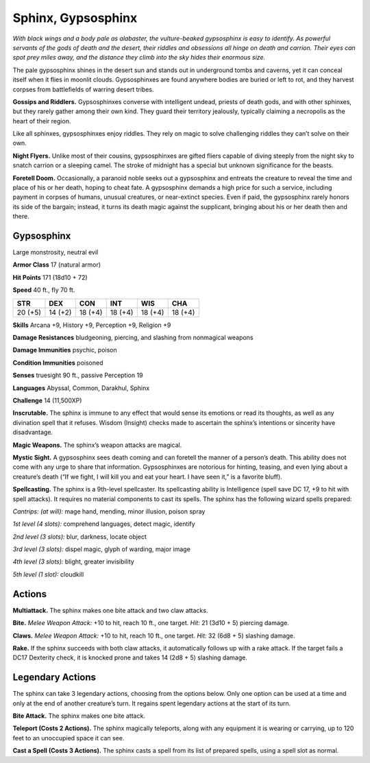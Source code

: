 
.. _tob:gypsosphinx:

Sphinx, Gypsosphinx
-------------------

*With black wings and a body pale as alabaster, the vulture-beaked
gypsosphinx is easy to identify. As powerful servants of the gods of
death and the desert, their riddles and obsessions all hinge on death
and carrion. Their eyes can spot prey miles away, and the distance
they climb into the sky hides their enormous size.*

The pale gypsosphinx shines in the desert sun and stands out
in underground tombs and caverns, yet it can conceal itself when
it flies in moonlit clouds. Gypsosphinxes are found anywhere
bodies are buried or left to rot, and they harvest corpses from
battlefields of warring desert tribes.

**Gossips and Riddlers.** Gypsosphinxes converse with
intelligent undead, priests of death gods, and with other
sphinxes, but they rarely gather among their own kind. They
guard their territory jealously, typically claiming a necropolis as
the heart of their region.

Like all sphinxes, gypsosphinxes enjoy riddles. They rely on
magic to solve challenging riddles they can’t solve on their own.

**Night Flyers.** Unlike most of their cousins, gypsosphinxes
are gifted fliers capable of diving steeply from the night sky to
snatch carrion or a sleeping camel. The stroke of midnight has a
special but unknown significance for the beasts.

**Foretell Doom.** Occasionally, a paranoid noble seeks out a
gypsosphinx and entreats the creature to reveal the time and
place of his or her death, hoping to cheat fate. A gypsosphinx
demands a high price for such a service, including payment in
corpses of humans, unusual creatures, or near-extinct species.
Even if paid, the gypsosphinx rarely honors its side of the
bargain; instead, it turns its death magic against the supplicant,
bringing about his or her death then and there.

Gypsosphinx
~~~~~~~~~~~

Large monstrosity, neutral evil

**Armor Class** 17 (natural armor)

**Hit Points** 171 (18d10 + 72)

**Speed** 40 ft., fly 70 ft.

+-----------+----------+-----------+-----------+-----------+-----------+
| STR       | DEX      | CON       | INT       | WIS       | CHA       |
+===========+==========+===========+===========+===========+===========+
| 20 (+5)   | 14 (+2)  | 18 (+4)   | 18 (+4)   | 18 (+4)   | 18 (+4)   |
+-----------+----------+-----------+-----------+-----------+-----------+

**Skills** Arcana +9, History +9, Perception +9, Religion +9

**Damage Resistances** bludgeoning, piercing, and slashing from
nonmagical weapons

**Damage Immunities** psychic, poison

**Condition Immunities** poisoned

**Senses** truesight 90 ft., passive Perception 19

**Languages** Abyssal, Common, Darakhul, Sphinx

**Challenge** 14 (11,500XP)

**Inscrutable.** The sphinx is immune to any effect that would
sense its emotions or read its thoughts, as well as any
divination spell that it refuses. Wisdom (Insight) checks made to
ascertain the sphinx’s intentions or sincerity have disadvantage.

**Magic Weapons.** The sphinx’s weapon attacks are magical.

**Mystic Sight.** A gypsosphinx sees death coming and can foretell
the manner of a person’s death. This ability does not come
with any urge to share that information. Gypsosphinxes are
notorious for hinting, teasing, and even lying about a creature’s
death (“If we fight, I will kill you and eat your heart. I have seen
it,” is a favorite bluff).

**Spellcasting.** The sphinx is a 9th-level spellcaster. Its
spellcasting ability is Intelligence (spell save DC 17, +9 to hit
with spell attacks). It requires no material components to cast
its spells. The sphinx has the following wizard spells prepared:

*Cantrips: (at will):* mage hand, mending, minor illusion, poison
spray

*1st level (4 slots):* comprehend languages, detect magic, identify

*2nd level (3 slots):* blur, darkness, locate object

*3rd level (3 slots):* dispel magic, glyph of warding, major image

*4th level (3 slots):* blight, greater invisibility

*5th level (1 slot):* cloudkill

Actions
~~~~~~~

**Multiattack.** The sphinx makes one bite attack and two claw
attacks.

**Bite.** *Melee Weapon Attack:* +10 to hit, reach 10 ft., one target.
*Hit:* 21 (3d10 + 5) piercing damage.

**Claws.** *Melee Weapon Attack:* +10 to hit, reach 10 ft., one target.
*Hit:* 32 (6d8 + 5) slashing damage.

**Rake.** If the sphinx succeeds with both claw attacks, it
automatically follows up with a rake attack. If the target fails a
DC17 Dexterity check, it is knocked prone and takes 14 (2d8 +
5) slashing damage.

Legendary Actions
~~~~~~~~~~~~~~~~~

The sphinx can take 3 legendary actions, choosing from the
options below. Only one option can be used at a time and only
at the end of another creature’s turn. It regains spent legendary
actions at the start of its turn.

**Bite Attack.** The sphinx makes one bite attack.

**Teleport (Costs 2 Actions).** The sphinx magically teleports,
along with any equipment it is wearing or carrying, up to 120
feet to an unoccupied space it can see.

**Cast a Spell (Costs 3 Actions).** The sphinx casts a spell from its
list of prepared spells, using a spell slot as normal.
